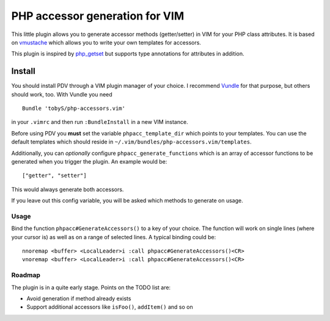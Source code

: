 ===============================
PHP accessor generation for VIM
===============================

This little plugin allows you to generate accessor methods (getter/setter) in
VIM for your PHP class attributes. It is based on vmustache__ which allows you
to write your own templates for accessors.

__ https://github.com/tobyS/vmustache

This plugin is inspired by `php_getset`__ but supports type annotations for
attributes in addition.

__ http://www.vim.org/scripts/script.php?script_id=1707

-------
Install
-------

You should install PDV through a VIM plugin manager of your choice. I recommend
Vundle__ for that purpose, but others should work, too. With Vundle you need

__ https://github.com/gmarik/vundle

::

    Bundle 'tobyS/php-accessors.vim'

in your ``.vimrc`` and then run ``:BundleInstall`` in a new VIM instance.

Before using PDV you **must** set the variable ``phpacc_template_dir`` which
points to your templates. You can use the default templates which should reside
in ``~/.vim/bundles/php-accessors.vim/templates``.

Additionally, you can *optionally* configure ``phpacc_generate_functions`` which
is an array of accessor functions to be generated when you trigger the plugin.
An example would be::

    ["getter", "setter"]

This would always generate both accessors.

If you leave out this config variable, you will be asked which methods to
generate on usage.

Usage
-----

Bind the function ``phpacc#GenerateAccessors()`` to a key of your choice. The
function will work on single lines (where your cursor is) as well as on a range
of selected lines. A typical binding could be::

    nnoremap <buffer> <LocalLeader>i :call phpacc#GenerateAccessors()<CR>
    vnoremap <buffer> <LocalLeader>i :call phpacc#GenerateAccessors()<CR>

Roadmap
-------

The plugin is in a quite early stage. Points on the TODO list are:

- Avoid generation if method already exists
- Support additional accessors like ``isFoo()``, ``addItem()`` and so on
